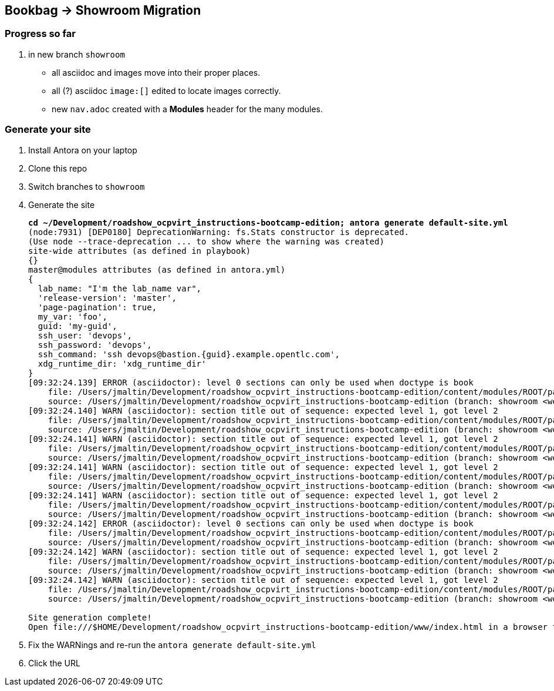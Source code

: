 == Bookbag -> Showroom Migration

=== Progress so far

. in new branch `showroom`
* all asciidoc and images move into their proper places.
* all (?) asciidoc `image:[]` edited to locate images correctly.
* new `nav.adoc` created with a *Modules* header for the many modules.

=== Generate your site

. Install Antora on your laptop
. Clone this repo
. Switch branches to `showroom`
. Generate the site
+
[source,console,subs="verbatim,quotes"]
----
*cd ~/Development/roadshow_ocpvirt_instructions-bootcamp-edition; antora generate default-site.yml*
(node:7931) [DEP0180] DeprecationWarning: fs.Stats constructor is deprecated.
(Use `node --trace-deprecation ...` to show where the warning was created)
site-wide attributes (as defined in playbook)
{}
master@modules attributes (as defined in antora.yml)
{
  lab_name: "I'm the lab_name var",
  'release-version': 'master',
  'page-pagination': true,
  my_var: 'foo',
  guid: 'my-guid',
  ssh_user: 'devops',
  ssh_password: 'devops',
  ssh_command: 'ssh devops@bastion.{guid}.example.opentlc.com',
  xdg_runtime_dir: 'xdg_runtime_dir'
}
[09:32:24.139] ERROR (asciidoctor): level 0 sections can only be used when doctype is book
    file: /Users/jmaltin/Development/roadshow_ocpvirt_instructions-bootcamp-edition/content/modules/ROOT/pages/04a_DO316.adoc:5
    source: /Users/jmaltin/Development/roadshow_ocpvirt_instructions-bootcamp-edition (branch: showroom <worktree> | start path: content)
[09:32:24.140] WARN (asciidoctor): section title out of sequence: expected level 1, got level 2
    file: /Users/jmaltin/Development/roadshow_ocpvirt_instructions-bootcamp-edition/content/modules/ROOT/pages/04a_DO316.adoc:8
    source: /Users/jmaltin/Development/roadshow_ocpvirt_instructions-bootcamp-edition (branch: showroom <worktree> | start path: content)
[09:32:24.141] WARN (asciidoctor): section title out of sequence: expected level 1, got level 2
    file: /Users/jmaltin/Development/roadshow_ocpvirt_instructions-bootcamp-edition/content/modules/ROOT/pages/04a_DO316.adoc:12
    source: /Users/jmaltin/Development/roadshow_ocpvirt_instructions-bootcamp-edition (branch: showroom <worktree> | start path: content)
[09:32:24.141] WARN (asciidoctor): section title out of sequence: expected level 1, got level 2
    file: /Users/jmaltin/Development/roadshow_ocpvirt_instructions-bootcamp-edition/content/modules/ROOT/pages/04a_DO316.adoc:16
    source: /Users/jmaltin/Development/roadshow_ocpvirt_instructions-bootcamp-edition (branch: showroom <worktree> | start path: content)
[09:32:24.141] WARN (asciidoctor): section title out of sequence: expected level 1, got level 2
    file: /Users/jmaltin/Development/roadshow_ocpvirt_instructions-bootcamp-edition/content/modules/ROOT/pages/04a_DO316.adoc:20
    source: /Users/jmaltin/Development/roadshow_ocpvirt_instructions-bootcamp-edition (branch: showroom <worktree> | start path: content)
[09:32:24.142] ERROR (asciidoctor): level 0 sections can only be used when doctype is book
    file: /Users/jmaltin/Development/roadshow_ocpvirt_instructions-bootcamp-edition/content/modules/ROOT/pages/04a_DO316.adoc:24
    source: /Users/jmaltin/Development/roadshow_ocpvirt_instructions-bootcamp-edition (branch: showroom <worktree> | start path: content)
[09:32:24.142] WARN (asciidoctor): section title out of sequence: expected level 1, got level 2
    file: /Users/jmaltin/Development/roadshow_ocpvirt_instructions-bootcamp-edition/content/modules/ROOT/pages/04a_DO316.adoc:26
    source: /Users/jmaltin/Development/roadshow_ocpvirt_instructions-bootcamp-edition (branch: showroom <worktree> | start path: content)
[09:32:24.142] WARN (asciidoctor): section title out of sequence: expected level 1, got level 2
    file: /Users/jmaltin/Development/roadshow_ocpvirt_instructions-bootcamp-edition/content/modules/ROOT/pages/04a_DO316.adoc:30
    source: /Users/jmaltin/Development/roadshow_ocpvirt_instructions-bootcamp-edition (branch: showroom <worktree> | start path: content)

Site generation complete!
Open file:///$HOME/Development/roadshow_ocpvirt_instructions-bootcamp-edition/www/index.html in a browser to view your site.
----
+
. Fix the WARNings and re-run the `antora generate default-site.yml`
. Click the URL
